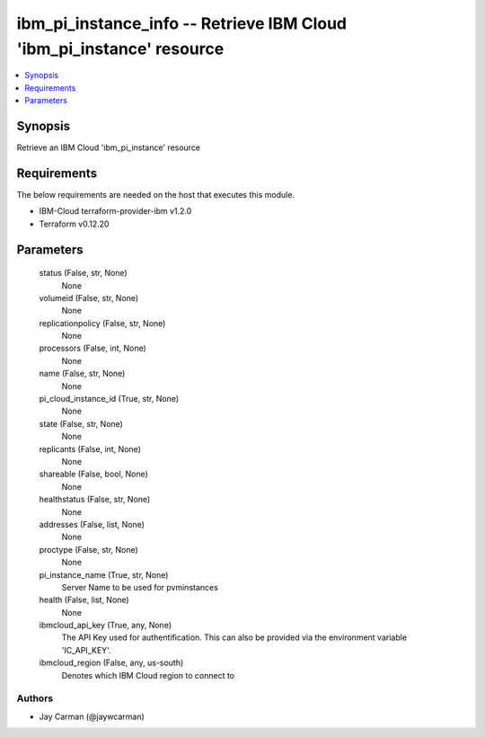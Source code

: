 
ibm_pi_instance_info -- Retrieve IBM Cloud 'ibm_pi_instance' resource
=====================================================================

.. contents::
   :local:
   :depth: 1


Synopsis
--------

Retrieve an IBM Cloud 'ibm_pi_instance' resource



Requirements
------------
The below requirements are needed on the host that executes this module.

- IBM-Cloud terraform-provider-ibm v1.2.0
- Terraform v0.12.20



Parameters
----------

  status (False, str, None)
    None


  volumeid (False, str, None)
    None


  replicationpolicy (False, str, None)
    None


  processors (False, int, None)
    None


  name (False, str, None)
    None


  pi_cloud_instance_id (True, str, None)
    None


  state (False, str, None)
    None


  replicants (False, int, None)
    None


  shareable (False, bool, None)
    None


  healthstatus (False, str, None)
    None


  addresses (False, list, None)
    None


  proctype (False, str, None)
    None


  pi_instance_name (True, str, None)
    Server Name to be used for pvminstances


  health (False, list, None)
    None


  ibmcloud_api_key (True, any, None)
    The API Key used for authentification. This can also be provided via the environment variable 'IC_API_KEY'.


  ibmcloud_region (False, any, us-south)
    Denotes which IBM Cloud region to connect to













Authors
~~~~~~~

- Jay Carman (@jaywcarman)

